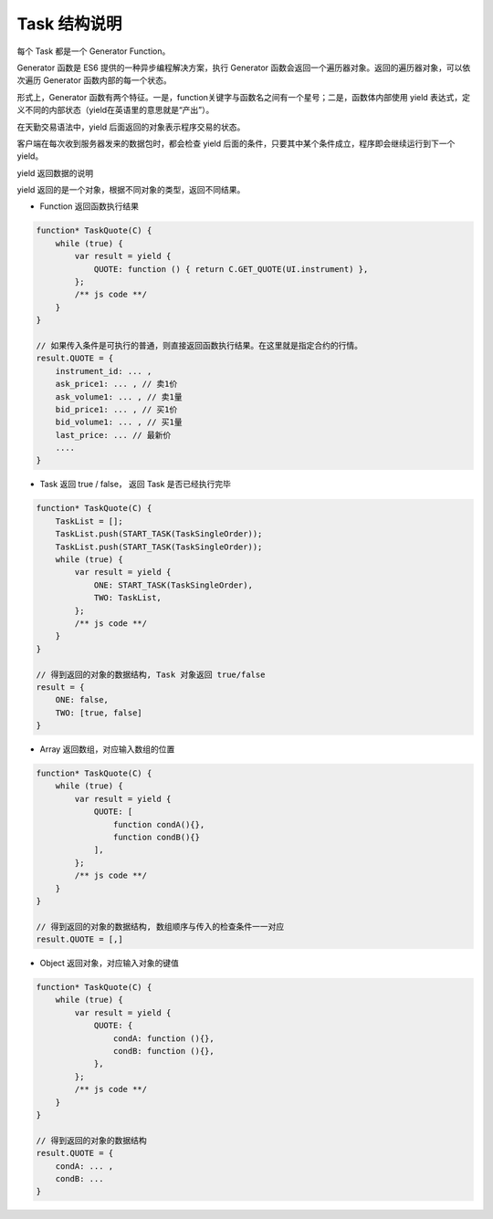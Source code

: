 .. _3_function:

Task 结构说明
========================================

每个 Task 都是一个 Generator Function。

Generator 函数是 ES6 提供的一种异步编程解决方案，执行 Generator 函数会返回一个遍历器对象。返回的遍历器对象，可以依次遍历 Generator 函数内部的每一个状态。

形式上，Generator 函数有两个特征。一是，function关键字与函数名之间有一个星号；二是，函数体内部使用 yield 表达式，定义不同的内部状态（yield在英语里的意思就是“产出”）。

在天勤交易语法中，yield 后面返回的对象表示程序交易的状态。

客户端在每次收到服务器发来的数据包时，都会检查 yield 后面的条件，只要其中某个条件成立，程序即会继续运行到下一个 yield。


yield 返回数据的说明 

yield 返回的是一个对象，根据不同对象的类型，返回不同结果。

+ Function 返回函数执行结果

.. code-block:: javascript

    function* TaskQuote(C) {
        while (true) {
            var result = yield {
                QUOTE: function () { return C.GET_QUOTE(UI.instrument) },
            };
            /** js code **/
        }
    }

    // 如果传入条件是可执行的普通，则直接返回函数执行结果。在这里就是指定合约的行情。
    result.QUOTE = {
        instrument_id: ... ,
        ask_price1: ... , // 卖1价
        ask_volume1: ... , // 卖1量
        bid_price1: ... , // 买1价
        bid_volume1: ... , // 买1量
        last_price: ... // 最新价
        ....
    }

+ Task 返回 true / false， 返回 Task 是否已经执行完毕

.. code-block:: javascript

    function* TaskQuote(C) {
        TaskList = [];
        TaskList.push(START_TASK(TaskSingleOrder));
        TaskList.push(START_TASK(TaskSingleOrder));
        while (true) {
            var result = yield {
                ONE: START_TASK(TaskSingleOrder),
                TWO: TaskList,
            };
            /** js code **/
        }
    }

    // 得到返回的对象的数据结构, Task 对象返回 true/false
    result = {
        ONE: false,
        TWO: [true, false]
    } 

+ Array 返回数组，对应输入数组的位置

.. code-block:: javascript

    function* TaskQuote(C) {
        while (true) {
            var result = yield {
                QUOTE: [
                    function condA(){},
                    function condB(){}
                ],
            };
            /** js code **/
        }
    }

    // 得到返回的对象的数据结构, 数组顺序与传入的检查条件一一对应
    result.QUOTE = [,]

+ Object 返回对象，对应输入对象的键值

.. code-block:: javascript

    function* TaskQuote(C) {
        while (true) {
            var result = yield {
                QUOTE: {
                    condA: function (){},
                    condB: function (){},
                },
            };
            /** js code **/
        }
    }

    // 得到返回的对象的数据结构
    result.QUOTE = { 
        condA: ... ,
        condB: ...
    }

